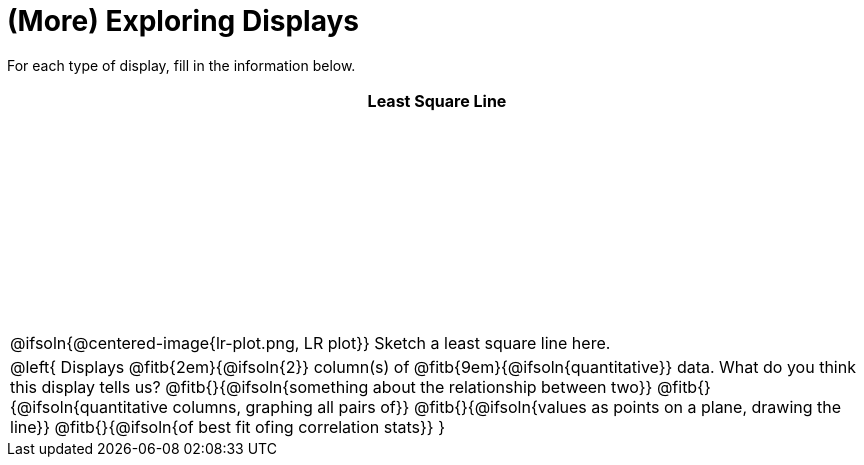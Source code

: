 = (More) Exploring Displays

++++
<style>
#content .fitb { margin-top: 1ex !important; width: 100%; min-width: 1.5em; }
#content tbody tr:first-child { height: 2.5in; }
#content img { max-height: 2in !important; display: block;}
.left { width: 100%; }
tr:first-of-type { vertical-align: bottom; }
</style>
++++

For each type of display, fill in the information below.

[cols="^1a",stripes="none",options="header"]
|===
| Least Square Line

| @ifsoln{@centered-image{lr-plot.png, LR plot}} Sketch a least square line here.


|
--
@left{
Displays @fitb{2em}{@ifsoln{2}} column(s)
of @fitb{9em}{@ifsoln{quantitative}} data. What do you think this display tells us?
@fitb{}{@ifsoln{something about the relationship between two}}
@fitb{}{@ifsoln{quantitative columns, graphing all pairs of}}
@fitb{}{@ifsoln{values as points on a plane, drawing the line}}
@fitb{}{@ifsoln{of best fit ofing correlation stats}}
}
--
|===
